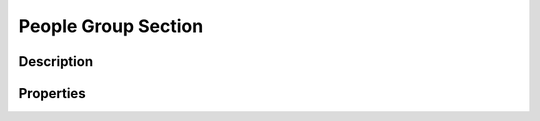 .. _peopleGroup:

People Group Section
====================


Description
-----------


Properties
----------

